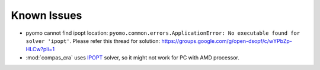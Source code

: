 ********************************************************************************
Known Issues
********************************************************************************

- pyomo cannot find ipopt location: ``pyomo.common.errors.ApplicationError: No executable found for solver 'ipopt'``.
  Please refer this thread for solution: https://groups.google.com/g/open-dsopf/c/wYPbZp-HLCw?pli=1

- :mod:`compas_cra` uses `IPOPT <https://coin-or.github.io/Ipopt/>`_ solver, so it might not work for PC with AMD processor.
